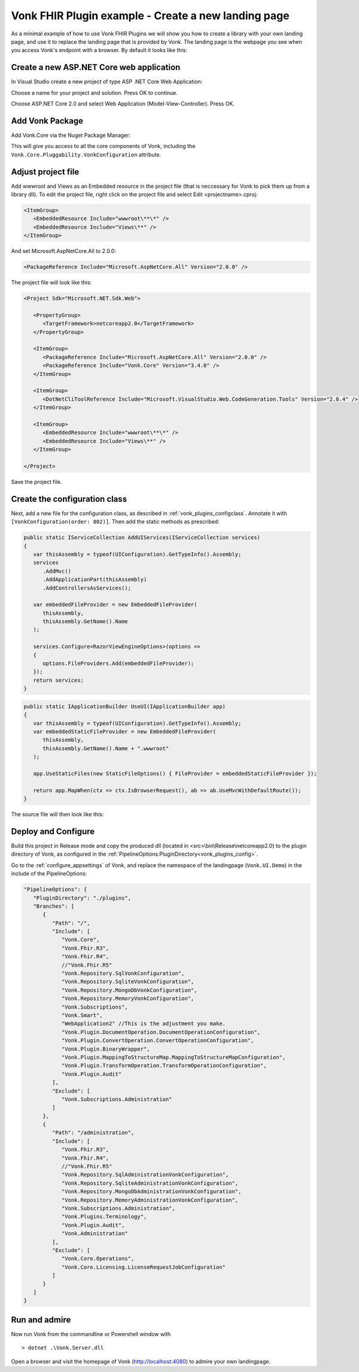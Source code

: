 .. _vonk_plugins_landingpage:

Vonk FHIR Plugin example - Create a new landing page
========================================================

As a minimal example of how to use Vonk FHIR Plugins we will show you how to create a library with your own landing page, and use it to replace the landing page that is provided by Vonk.
The landing page is the webpage you see when you access Vonk's endpoint with a browser. By default it looks like this:

.. image:: ../images/localhost_home.png
   :width: 150pt

Create a new ASP.NET Core web application
-----------------------------------------

In Visual Studio create a new project of type ASP .NET Core Web Application:

.. image:: ../images/comp_landingpage_newproject.png

Choose a name for your project and solution. Press OK to continue.

.. image:: ../images/comp_landingpage_apptype.png

Choose ASP.NET Core 2.0 and select Web Application (Model-View-Controller). Press OK.

Add Vonk Package
----------------

Add Vonk.Core via the Nuget Package Manager:

.. image:: ../images/comp_landingpage_vonkpackage.png

This will give you access to all the core components of Vonk, including the ``Vonk.Core.Pluggability.VonkConfiguration`` attribute.

Adjust project file
-------------------

Add wwwroot and Views as an Embedded resource in the project file (that is neccessary for Vonk to pick them up from a library dll). 
To edit the project file, right click on the project file and select Edit <projectname>.cproj:

.. code-block:: xml

   <ItemGroup>
      <EmbeddedResource Include="wwwroot\**\*" />
      <EmbeddedResource Include="Views\**" />
   </ItemGroup>

And set Microsoft.AspNetCore.All to 2.0.0:

.. code-block:: xml
   
   <PackageReference Include="Microsoft.AspNetCore.All" Version="2.0.0" />

The project file will look like this:

.. code-block:: xml

   <Project Sdk="Microsoft.NET.Sdk.Web">

      <PropertyGroup>
         <TargetFramework>netcoreapp2.0</TargetFramework>
      </PropertyGroup>

      <ItemGroup>
         <PackageReference Include="Microsoft.AspNetCore.All" Version="2.0.0" />
         <PackageReference Include="Vonk.Core" Version="3.4.0" />
      </ItemGroup>

      <ItemGroup>
         <DotNetCliToolReference Include="Microsoft.VisualStudio.Web.CodeGeneration.Tools" Version="2.0.4" />
      </ItemGroup>

      <ItemGroup>
         <EmbeddedResource Include="wwwroot\**\*" />
         <EmbeddedResource Include="Views\**" />
      </ItemGroup>

   </Project>


Save the project file.

Create the configuration class
------------------------------

Next, add a new file for the configuration class, as described in :ref:`vonk_plugins_configclass`. Annotate it with ``[VonkConfiguration(order: 802)]``. 
Then add the static methods as prescribed: 

.. code-block:: csharp

   public static IServiceCollection AddUIServices(IServiceCollection services)
   {
      var thisAssembly = typeof(UIConfiguration).GetTypeInfo().Assembly;
      services
         .AddMvc()
         .AddApplicationPart(thisAssembly)
         .AddControllersAsServices();

      var embeddedFileProvider = new EmbeddedFileProvider(
         thisAssembly,
         thisAssembly.GetName().Name
      );

      services.Configure<RazorViewEngineOptions>(options =>
      {
         options.FileProviders.Add(embeddedFileProvider);
      });
      return services;
   }


.. code-block:: csharp

   public static IApplicationBuilder UseUI(IApplicationBuilder app)
   {
      var thisAssembly = typeof(UIConfiguration).GetTypeInfo().Assembly;
      var embeddedStaticFileProvider = new EmbeddedFileProvider(
         thisAssembly,
         thisAssembly.GetName().Name + ".wwwroot"
      );

      app.UseStaticFiles(new StaticFileOptions() { FileProvider = embeddedStaticFileProvider });

      return app.MapWhen(ctx => ctx.IsBrowserRequest(), ab => ab.UseMvcWithDefaultRoute());
   }


The source file will then look like this:

.. image:: ../images/comp_landingpage_configclass.png

Deploy and Configure
--------------------

Build this project in Release mode and copy the produced dll (located in <src>\\bin\\Release\\netcoreapp2.0) to the plugin directory of Vonk, as configured in the :ref:`PipelineOptions:PluginDirectory<vonk_plugins_config>`.

Go to the :ref:`configure_appsettings` of Vonk, and replace the namespace of the landingpage (``Vonk.UI.Demo``) in the include of the PipelineOptions:

.. code-block:: JavaScript

   "PipelineOptions": {
      "PluginDirectory": "./plugins",
      "Branches": [
         {
            "Path": "/",
            "Include": [
               "Vonk.Core",
               "Vonk.Fhir.R3",
               "Vonk.Fhir.R4",
               //"Vonk.Fhir.R5"
               "Vonk.Repository.SqlVonkConfiguration",
               "Vonk.Repository.SqliteVonkConfiguration",
               "Vonk.Repository.MongoDbVonkConfiguration",
               "Vonk.Repository.MemoryVonkConfiguration",
               "Vonk.Subscriptions",
               "Vonk.Smart",
               "WebApplication2" //This is the adjustment you make.
               "Vonk.Plugin.DocumentOperation.DocumentOperationConfiguration",
               "Vonk.Plugin.ConvertOperation.ConvertOperationConfiguration",
               "Vonk.Plugin.BinaryWrapper",
               "Vonk.Plugin.MappingToStructureMap.MappingToStructureMapConfiguration",
               "Vonk.Plugin.TransformOperation.TransformOperationConfiguration",    
               "Vonk.Plugin.Audit"
            ],
            "Exclude": [
               "Vonk.Subscriptions.Administration"
            ]
         },
         {
            "Path": "/administration",
            "Include": [
               "Vonk.Fhir.R3",
               "Vonk.Fhir.R4",
               //"Vonk.Fhir.R5"
               "Vonk.Repository.SqlAdministrationVonkConfiguration",
               "Vonk.Repository.SqliteAdministrationVonkConfiguration",
               "Vonk.Repository.MongoDbAdministrationVonkConfiguration",
               "Vonk.Repository.MemoryAdministrationVonkConfiguration",
               "Vonk.Subscriptions.Administration",
               "Vonk.Plugins.Terminology",
               "Vonk.Plugin.Audit",
               "Vonk.Administration"
            ],
            "Exclude": [
               "Vonk.Core.Operations",
               "Vonk.Core.Licensing.LicenseRequestJobConfiguration"
            ]
         }
      ]
   }

Run and admire
--------------

Now run Vonk from the commandline or Powershell window with 

:: 

   	> dotnet .\Vonk.Server.dll

Open a browser and visit the homepage of Vonk (http://localhost:4080) to admire your own landingpage.

